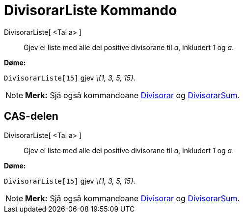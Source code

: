 = DivisorarListe Kommando
:page-en: commands/DivisorsList
ifdef::env-github[:imagesdir: /nn/modules/ROOT/assets/images]

DivisorarListe[ <Tal a> ]::
  Gjev ei liste med alle dei positive divisorane til _a_, inkludert _1_ og _a_.

[EXAMPLE]
====

*Døme:*

`++DivisorarListe[15]++` gjev _\{1, 3, 5, 15}_.

====

[NOTE]
====

*Merk:* Sjå også kommandoane xref:/commands/Divisorar.adoc[Divisorar] og xref:/commands/DivisorarSum.adoc[DivisorarSum].

====

== CAS-delen

DivisorarListe[ <Tal a> ]::
  Gjev ei liste med alle dei positive divisorane til _a_, inkludert _1_ og _a_.

[EXAMPLE]
====

*Døme:*

`++DivisorarListe[15]++` gjev _\{1, 3, 5, 15}_.

====

[NOTE]
====

*Merk:* Sjå også kommandoane xref:/commands/Divisorar.adoc[Divisorar] og xref:/commands/DivisorarSum.adoc[DivisorarSum].

====
